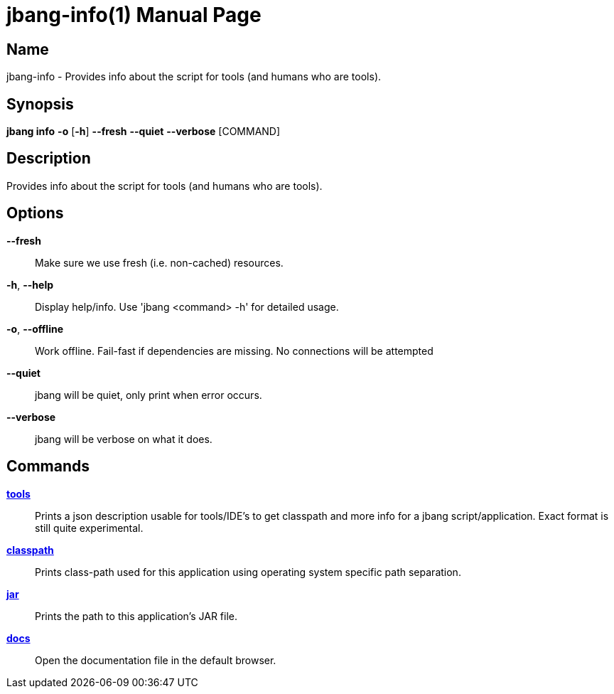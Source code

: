 // This is a generated documentation file based on picocli
// To change it update the picocli code or the genrator
// tag::picocli-generated-full-manpage[]
// tag::picocli-generated-man-section-header[]
:doctype: manpage
:manmanual: jbang Manual
:man-linkstyle: pass:[blue R < >]
= jbang-info(1)

// end::picocli-generated-man-section-header[]

// tag::picocli-generated-man-section-name[]
== Name

jbang-info - Provides info about the script for tools (and humans who are tools).

// end::picocli-generated-man-section-name[]

// tag::picocli-generated-man-section-synopsis[]
== Synopsis

*jbang info* *-o* [*-h*] *--fresh* *--quiet* *--verbose* [COMMAND]

// end::picocli-generated-man-section-synopsis[]

// tag::picocli-generated-man-section-description[]
== Description

Provides info about the script for tools (and humans who are tools).

// end::picocli-generated-man-section-description[]

// tag::picocli-generated-man-section-options[]
== Options

*--fresh*::
  Make sure we use fresh (i.e. non-cached) resources.

*-h*, *--help*::
  Display help/info. Use 'jbang <command> -h' for detailed usage.

*-o*, *--offline*::
  Work offline. Fail-fast if dependencies are missing. No connections will be attempted

*--quiet*::
  jbang will be quiet, only print when error occurs.

*--verbose*::
  jbang will be verbose on what it does.

// end::picocli-generated-man-section-options[]

// tag::picocli-generated-man-section-arguments[]
// end::picocli-generated-man-section-arguments[]

// tag::picocli-generated-man-section-commands[]
== Commands

xref:jbang:cli:jbang-info-tools.adoc[*tools*]::
  Prints a json description usable for tools/IDE's to get classpath and more info for a jbang script/application. Exact format is still quite experimental.

xref:jbang:cli:jbang-info-classpath.adoc[*classpath*]::
  Prints class-path used for this application using operating system specific path separation.

xref:jbang:cli:jbang-info-jar.adoc[*jar*]::
  Prints the path to this application's JAR file.

xref:jbang:cli:jbang-info-docs.adoc[*docs*]::
  Open the documentation file in the default browser.

// end::picocli-generated-man-section-commands[]

// tag::picocli-generated-man-section-exit-status[]
// end::picocli-generated-man-section-exit-status[]

// tag::picocli-generated-man-section-footer[]
// end::picocli-generated-man-section-footer[]

// end::picocli-generated-full-manpage[]
